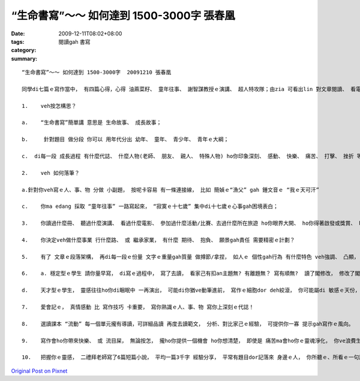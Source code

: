“生命書寫”～～ 如何達到 1500-3000字  張春凰
#############################################################

:date: 2009-12-11T08:02+08:00
:tags: 
:category: 閱讀gah 書寫
:summary: 


:: 

  “生命書寫”～～ 如何達到 1500-3000字  20091210 張春凰

  同學di七篇ｅ寫作當中， 有四篇心得，心得 油蔴菜籽、 童年往事、 謝智謀教授ｅ演講、 超人特攻隊；由zia 可看出lin 對文章閱讀、 看電影ｅ知覺、 聽話掠重點ｅ能力 兼顧書寫表達ｅ能力；三篇創作 為什麼veh閱讀、 童年中秋、  情書 是創作能力。Zit學期最後ｅ 重頭戲 di  佔百分40%ｅ期尾傳送ｅ學園 需要寫1500-3000字。 過去lin 所寫ｅ大約攏di幾百字到千外字當中， zitma 一下veh 跳到3000字左右，愛有一寡 撇步：

  1.	veh按怎構思？

  a.	“生命書寫”簡單講 意思是 生命故事、 成長故事；

  b.	 針對題目 做分段 你可以 用年代分出 幼年、 童年、 青少年、 青年ｅ大綱；

  c.  di每一段 成長過程 有什麼代誌、 什麼人物(老師、 朋友、 親人、 特殊人物) ho你印象深刻、 感動、 快樂、 痛苦、 打擊、 挫折 等， 改變你ｅ 行為或事件 ho你一生難忘， 閣省思 zia-ｅ意義；

  2.	veh 如何落筆？

  a.針對你veh寫ｅ人、事、物 分做 小副題， 按呢卡容易 有一條連接線， 比如 簡媜ｅ“漁父” gah 鍾文音ｅ “我ｅ天可汗”

  c.	你ma edang 採取 “童年往事” 一路寫起來， “寂寞ｅ十七歲” 集中di十七歲ｅ心事gah困境表白；

  3.	你讀過什麼冊、 聽過什麼演講、 看過什麼電影、 參加過什麼活動/比賽、去過什麼所在旅遊 ho你眼界大開、 ho你得著啟發或獎賞、 ho你了解人生ｅ價值；

  4.	你決定veh做什麼事業 行什麼路、 或 繼承家業， 有什麼 期待、 抱負、 願景gah責任 需要精密ｅ計劃？

  5.	有了 文章ｅ段落架構， 再di每一段ｅ份量 文字ｅ重量gah質量 做撙節/拿捏， 如人ｅ 個性gah行為 有什麼特色 veh強調、 凸顯， 節奏如何安排， 氣氛veh如何渲染加料， 達到1500-3000字ｅ運筆能力；

  6.	a. 穩定型ｅ學生 請你量早寫， di寫ｅ過程中， 寫了去讀， 看家己有扣an主題無? 有離題無？ 寫有順無?  讀了閣修改， 修改了閣寫， 寫作 只要 你有耐性， dor有辦法ga寫ho清楚， ；

  d.	天才型ｅ學生， 靈感往往ho你di睏眠中 一再演出， 可能di你猶ve動筆進前， 寫作ｅ細胞dor deh絞滾， 你可能屬di 敏感ｅ天份， 按呢dor恭喜你， 無認真寫dor無采， 可惜啦！

  7.	愛會記ｅ， 真情感動 比 寫作技巧 卡重要， 寫你熟識ｅ人、事、物 寫你上深刻ｅ代誌！

  8.	選讀課本 “流動” 每一個單元攏有導讀，可詳細品讀 再度去讀範文， 分析、對比家己ｅ經驗， 可提供你一寡 提示gah寫作ｅ風向。

  9.	寫作會ho你帶來快樂、 或 流目屎， 無論按怎， 攏ho你提供一個機會 ho你想清楚， 即使是 痛苦ma會ho你ｅ靈魂淨化， 你ve浪費生命， 寫了你會有成就感。

  10.	把握你ｅ靈感， 二禮拜老師寫了6篇短篇小說， 平均一篇3千字 經驗分享， 平常有題目dor記落來 身邊ｅ人， 你所聽ｅ、所看ｅ一句話 攏ho你靈感。



`Original Post on Pixnet <http://daiqi007.pixnet.net/blog/post/29972668>`_